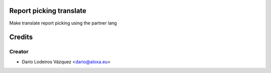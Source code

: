 .. image:: https://img.shields.io/badge/licence-AGPL--3-blue.svg
    :alt: License: AGPL-3

Report picking translate
=============

Make translate report picking using the partner lang



Credits
=======

Creator
------------

* Darío Lodeiros Vázquez <dario@aloxa.eu>
